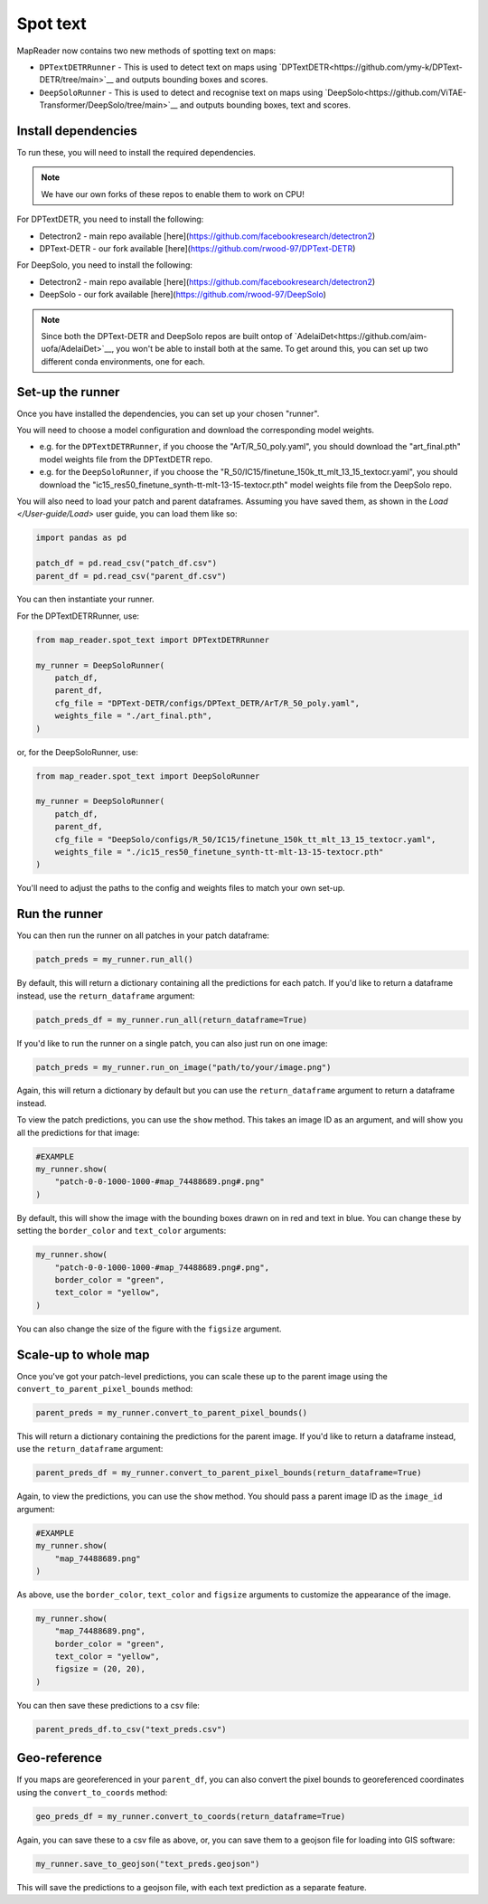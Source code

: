Spot text
=========

MapReader now contains two new methods of spotting text on maps:

- ``DPTextDETRRunner`` - This is used to detect text on maps using `DPTextDETR<https://github.com/ymy-k/DPText-DETR/tree/main>`__ and outputs bounding boxes and scores.
- ``DeepSoloRunner`` - This is used to detect and recognise text on maps using `DeepSolo<https://github.com/ViTAE-Transformer/DeepSolo/tree/main>`__ and outputs bounding boxes, text and scores.

Install dependencies
--------------------

To run these, you will need to install the required dependencies.

.. note::

    We have our own forks of these repos to enable them to work on CPU!

For DPTextDETR, you need to install the following:

- Detectron2 - main repo available [here](https://github.com/facebookresearch/detectron2)
- DPText-DETR - our fork available [here](https://github.com/rwood-97/DPText-DETR)

For DeepSolo, you need to install the following:

- Detectron2 - main repo available [here](https://github.com/facebookresearch/detectron2)
- DeepSolo - our fork available [here](https://github.com/rwood-97/DeepSolo)


.. note::

    Since both the DPText-DETR and DeepSolo repos are built ontop of `AdelaiDet<https://github.com/aim-uofa/AdelaiDet>`__, you won't be able to install both at the same. To get around this, you can set up two different conda environments, one for each.


Set-up the runner
-----------------

Once you have installed the dependencies, you can set up your chosen "runner".

You will need to choose a model configuration and download the corresponding model weights.

- e.g. for the ``DPTextDETRRunner``, if you choose the "ArT/R_50_poly.yaml", you should download the "art_final.pth" model weights file from the DPTextDETR repo.
- e.g. for the ``DeepSoloRunner``, if you choose the "R_50/IC15/finetune_150k_tt_mlt_13_15_textocr.yaml", you should download the "ic15_res50_finetune_synth-tt-mlt-13-15-textocr.pth" model weights file from the DeepSolo repo.

You will also need to load your patch and parent dataframes.
Assuming you have saved them, as shown in the `Load </User-guide/Load>` user guide, you can load them like so:

.. code-block:: python

    import pandas as pd

    patch_df = pd.read_csv("patch_df.csv")
    parent_df = pd.read_csv("parent_df.csv")

You can then instantiate your runner.

For the DPTextDETRRunner, use:

.. code-block:: python

    from map_reader.spot_text import DPTextDETRRunner

    my_runner = DeepSoloRunner(
        patch_df,
        parent_df,
        cfg_file = "DPText-DETR/configs/DPText_DETR/ArT/R_50_poly.yaml",
        weights_file = "./art_final.pth",
    )

or, for the DeepSoloRunner, use:

.. code-block:: python

    from map_reader.spot_text import DeepSoloRunner

    my_runner = DeepSoloRunner(
        patch_df,
        parent_df,
        cfg_file = "DeepSolo/configs/R_50/IC15/finetune_150k_tt_mlt_13_15_textocr.yaml",
        weights_file = "./ic15_res50_finetune_synth-tt-mlt-13-15-textocr.pth"
    )

You'll need to adjust the paths to the config and weights files to match your own set-up.

Run the runner
--------------

You can then run the runner on all patches in your patch dataframe:

.. code-block:: python

    patch_preds = my_runner.run_all()

By default, this will return a dictionary containing all the predictions for each patch.
If you'd like to return a dataframe instead, use the ``return_dataframe`` argument:

.. code-block:: python

    patch_preds_df = my_runner.run_all(return_dataframe=True)

If you'd like to run the runner on a single patch, you can also just run on one image:

.. code-block:: python

    patch_preds = my_runner.run_on_image("path/to/your/image.png")

Again, this will return a dictionary by default but you can use the ``return_dataframe`` argument to return a dataframe instead.

To view the patch predictions, you can use the ``show`` method.
This takes an image ID as an argument, and will show you all the predictions for that image:

.. code-block:: python

    #EXAMPLE
    my_runner.show(
        "patch-0-0-1000-1000-#map_74488689.png#.png"
    )

By default, this will show the image with the bounding boxes drawn on in red and text in blue.
You can change these by setting the ``border_color`` and ``text_color`` arguments:

.. code-block:: python

    my_runner.show(
        "patch-0-0-1000-1000-#map_74488689.png#.png",
        border_color = "green",
        text_color = "yellow",
    )

You can also change the size of the figure with the ``figsize`` argument.


Scale-up to whole map
---------------------

Once you've got your patch-level predictions, you can scale these up to the parent image using the ``convert_to_parent_pixel_bounds`` method:

.. code-block:: python

    parent_preds = my_runner.convert_to_parent_pixel_bounds()

This will return a dictionary containing the predictions for the parent image.
If you'd like to return a dataframe instead, use the ``return_dataframe`` argument:

.. code-block:: python

    parent_preds_df = my_runner.convert_to_parent_pixel_bounds(return_dataframe=True)

Again, to view the predictions, you can use the ``show`` method.
You should pass a parent image ID as the ``image_id`` argument:

.. code-block:: python

    #EXAMPLE
    my_runner.show(
        "map_74488689.png"
    )

As above, use the ``border_color``, ``text_color`` and ``figsize`` arguments to customize the appearance of the image.

.. code-block:: python

    my_runner.show(
        "map_74488689.png",
        border_color = "green",
        text_color = "yellow",
        figsize = (20, 20),
    )


You can then save these predictions to a csv file:

.. code-block:: python

    parent_preds_df.to_csv("text_preds.csv")

Geo-reference
-------------

If you maps are georeferenced in your ``parent_df``, you can also convert the pixel bounds to georeferenced coordinates using the ``convert_to_coords`` method:

.. code-block:: python

    geo_preds_df = my_runner.convert_to_coords(return_dataframe=True)

Again, you can save these to a csv file as above, or, you can save them to a geojson file for loading into GIS software:

.. code-block:: python

    my_runner.save_to_geojson("text_preds.geojson")

This will save the predictions to a geojson file, with each text prediction as a separate feature.
